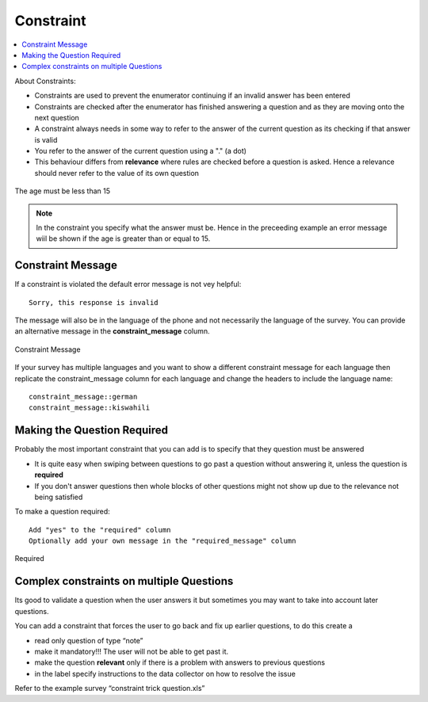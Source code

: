 Constraint
==========

.. contents::
 :local:  

About Constraints:

*  Constraints are used to prevent the enumerator continuing if an invalid answer has been entered
*  Constraints are checked after the enumerator has finished answering a question and as they are moving onto the next question
*  A constraint always needs in some way to refer to the answer of the current question as its checking if that answer is valid
*  You refer to the answer of the current question using a "." (a dot)
*  This behaviour differs from **relevance** where rules are checked before a question is asked. Hence a relevance should never refer 
   to the value of its own question


.. figure::  _images/constraint1.jpg
   :align:   center
   :alt: Constraint on age which must be less than 15

   The age must be less than 15

.. note::

  In the constraint you specify what the answer must be. Hence in the preceeding example an error message wiil be shown if the age is greater
  than or equal to 15.

Constraint Message
------------------

If a constraint is violated the default error message is not vey helpful::

  Sorry, this response is invalid
  
The message will also be in the language of the phone and not necessarily the language of the survey.  You can provide an
alternative message in the **constraint_message** column.

.. figure::  _images/constraint2.jpg
   :align:   center
   :alt: Constraint Message

   Constraint Message
   
If your survey has multiple languages and you want to show a different constraint message for each language then replicate the constraint_message
column for each language and change the headers to include the language name::

  constraint_message::german
  constraint_message::kiswahili

Making the Question Required
----------------------------

Probably the most important constraint that you can add is to specify that they question must be answered

*  It is quite easy when swiping between questions to go past a question without answering it, unless the question is **required**
*  If you don't answer questions then whole blocks of other questions might not show up due to the relevance not being satisfied

To make a question required::

  Add "yes" to the "required" column
  Optionally add your own message in the "required_message" column
  
.. figure::  _images/constraint3.jpg
   :align:   center
   :alt: Required

   Required
   
Complex constraints on multiple Questions
-----------------------------------------

Its good to validate a question when the user answers it but sometimes you may want to take into account later questions.

You can add a constraint that forces the user to go back and fix up earlier questions, to do this create a

*  read only question of type “note”
*  make it mandatory!!!  The user will not be able to get past it.
*  make the question **relevant** only if there is a problem with answers to previous questions
*  in the label specify instructions to the data collector on how to resolve the issue

Refer to the example survey “constraint trick question.xls”




  
